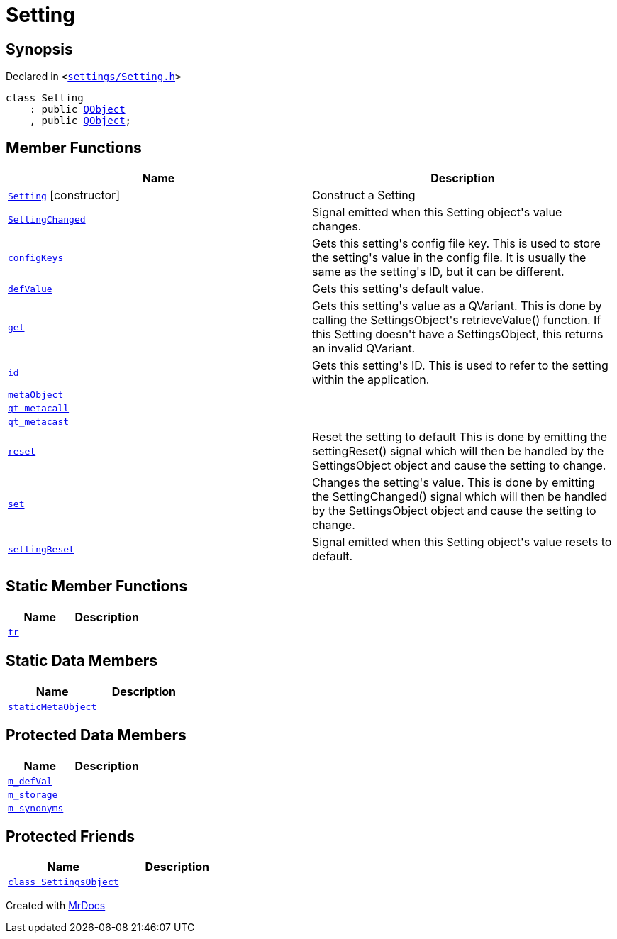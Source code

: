 [#Setting]
= Setting
:relfileprefix: 
:mrdocs:


== Synopsis

Declared in `&lt;https://github.com/PrismLauncher/PrismLauncher/blob/develop/launcher/settings/Setting.h#L28[settings&sol;Setting&period;h]&gt;`

[source,cpp,subs="verbatim,replacements,macros,-callouts"]
----
class Setting
    : public xref:QObject.adoc[QObject]
    , public xref:QObject.adoc[QObject];
----

== Member Functions
[cols=2]
|===
| Name | Description 

| xref:Setting/2constructor.adoc[`Setting`]         [.small]#[constructor]#
| Construct a Setting



| xref:Setting/SettingChanged.adoc[`SettingChanged`] 
| Signal emitted when this Setting object&apos;s value changes&period;

| xref:Setting/configKeys.adoc[`configKeys`] 
| Gets this setting&apos;s config file key&period;
This is used to store the setting&apos;s value in the config file&period; It is usually
the same as the setting&apos;s ID, but it can be different&period;

| xref:Setting/defValue.adoc[`defValue`] 
| Gets this setting&apos;s default value&period;

| xref:Setting/get.adoc[`get`] 
| Gets this setting&apos;s value as a QVariant&period;
This is done by calling the SettingsObject&apos;s retrieveValue() function&period;
If this Setting doesn&apos;t have a SettingsObject, this returns an invalid QVariant&period;

| xref:Setting/id.adoc[`id`] 
| Gets this setting&apos;s ID&period;
This is used to refer to the setting within the application&period;

| xref:Setting/metaObject.adoc[`metaObject`] 
| 

| xref:Setting/qt_metacall.adoc[`qt&lowbar;metacall`] 
| 

| xref:Setting/qt_metacast.adoc[`qt&lowbar;metacast`] 
| 

| xref:Setting/reset.adoc[`reset`] 
| Reset the setting to default
This is done by emitting the settingReset() signal which will then be
handled by the SettingsObject object and cause the setting to change&period;

| xref:Setting/set.adoc[`set`] 
| Changes the setting&apos;s value&period;
This is done by emitting the SettingChanged() signal which will then be
handled by the SettingsObject object and cause the setting to change&period;

| xref:Setting/settingReset.adoc[`settingReset`] 
| Signal emitted when this Setting object&apos;s value resets to default&period;

|===
== Static Member Functions
[cols=2]
|===
| Name | Description 

| xref:Setting/tr.adoc[`tr`] 
| 

|===
== Static Data Members
[cols=2]
|===
| Name | Description 

| xref:Setting/staticMetaObject.adoc[`staticMetaObject`] 
| 

|===

== Protected Data Members
[cols=2]
|===
| Name | Description 

| xref:Setting/m_defVal.adoc[`m&lowbar;defVal`] 
| 

| xref:Setting/m_storage.adoc[`m&lowbar;storage`] 
| 

| xref:Setting/m_synonyms.adoc[`m&lowbar;synonyms`] 
| 

|===
== Protected Friends
[cols=2]
|===
| Name | Description 

| xref:Setting/08friend.adoc[`class SettingsObject`] 
| 

|===




[.small]#Created with https://www.mrdocs.com[MrDocs]#
